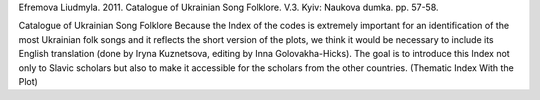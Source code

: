 Efremova Liudmyla. 2011. Catalogue of Ukrainian Song Folklore. V.3. Kyiv: Naukova dumka. pp. 57-58.
 
Catalogue of Ukrainian Song Folklore
Because the Index of the codes is extremely important for an identification of the most Ukrainian folk songs and it reflects the short version of the plots, we think it would be necessary to include its English translation (done by Iryna Kuznetsova, editing by Inna Golovakha-Hicks). The goal is to introduce this Index not only to Slavic scholars but also to make it accessible for the scholars from the other countries.
(Thematic Index With the Plot)
 
.. list-table::
   :header-rows: 1

   * - Abbreviations
     - Description
   * - A3
     - allegoric songs about animals
   * - AK
     - allegoric songs about insects
   * - AП
     - allegoric songs about birds
   * - БІ
     - historical ballads
   * - БК
     - love ballads
   * - Бк
     - ballads about the Cossacks
   * - БН
     - ballads about hirelings
   * - БC
     - ballads about the soldiers
   * - БЧ
      - ballads about the chumacks (Ukrainian ox-cart drivers);
   * - B1
      - wedding song (matchmaking, engagement, preparation for a wedding; invitation to a wedding);
   * - B2
      - wedding song (wreath, giltse (ritual tree in Ukrainian wedding));
   * - B3
      - wedding song (round loaf and cones);
   * - B4
      - wedding song (divych-vechir [(bride’s party on the eve of her wedding); a bride is being dressed for the marriage, unplaiting and braiding the bride’s hair, marriage);
   * - B5
      - wedding song (feast on the wedding, a song wrangle at wedding table);
   * - B6
      - wedding song (bridegroom is going for bride; redemption and putting on the bride’s head a shawl of the married woman; dividing of the round loaf);
   * - B7
      - wedding song (bride is dressing up to the bridegroom);
   * - B8
      - wedding song (orphan bride);
   * - B9
      - wedding song (at groom’s place; perezva (celebration after the wedding), the end of the wedding);
   * - BB
      - Easter vesniankas;
   * - BЖ
      - playful vesniankas;
   * - BЗ
      - invocatory vesniankas;
   * - BІ
      - playing vesniankas;
   * - BЛ
      - spring “ladkannja” (ritual songs);
   * - BК
      - love vesniankas;
   * - BР
      - vesniankas about family life;
   * - BC
      - social and modern vesniankas;
   * - BT
      - dancing vesniankas;
   * - BЩ
      - vesniankas, “schedrivkas” (spring), and Christmas Carols;
   * - Г
      - hopacks;
   * - Д
      - playful songs in dialogues;
   * - ДД
      - children’s folklore, performing by children;
   * - ДС
      - children’s folklore, performing by adults;
   * - Ж
      - songs about harvest;
   * - ЖТ
      - playful and dancing songs;
   * - З
      - drinking songs;
   * - ЗД
      - calls to the rain;
   * - ЗІ
      - game amusements;
   * - ЗС
      - calls to the sun;
   * - ЗЧ
      - amusements, chuchykalkas;
   * - ІЛ
      - playing calculation;
   * - К
      - "kozachas" (Ukrainian folk dance);
   * - К
      - Cracoviennes (Polish dance);
   * - КВ
      - Kupala’s vesniankas (Kupala – Ukrainian summer holidays);
   * - КД
      - old lullabies;
   * - КО
      - songs about mowers;
   * - КП
      - songs about Ukrainian summer Kupala and Petro holidays;
   * - КР
      - Kupala’s songs with refrain;
   * - КС
      - eastern cradle songs;
   * - КЩ
      - Christmas carols, "schedrivkas";
   * - ЛК
      - non-ritual lyric love songs;
   * - Лк
      - Cossack’s lyric poetry;
   * - ЛН
      - lyric poetry about hirelings;
   * - ЛР
      - lyric poetry about family’s everyday life;
   * - ЛC
      - soldier’s lyric poetry;
   * - Лс
      - social lyric poetry;
   * - М
      - lively popular dances;
   * - м
      - mazurkas;
   * - Н
      - absurdities;
   * - ОР
      - ritual family songs;
   * - ОК
      - ritual calendar songs;
   * - ПГ
      - humorous songs;
   * - ПК
      - songs about Ukrainian summer Kupala and Petro holidays, to OK;
   * - ПК
      - songs to fairy-tales, to ДC;
   * - ПП
      - songs about lying-in women;
   * - ПР
      - facetious sayings to snail;
   * - ПТ
      - songs about animals;
   * - C
      - dances with a plot;
   * - CЩ
      - satirical schedrivkas;
   * - T
      - trepaks;
   * - ТК
      - national theatre "Koza" (she-goat);
   * - ТМ
      - national theatre "Malanka";
   * - Tp
      - tryndychkas (a song with a playful contents);
   * - ХЩ
      - Christian schedrivkas;
   * - Ч
      - czardas (Hungarian dance);
   * - ЩК
      - schedrivkas (Christmas carols);
   * - О1
      - ordinal number;

